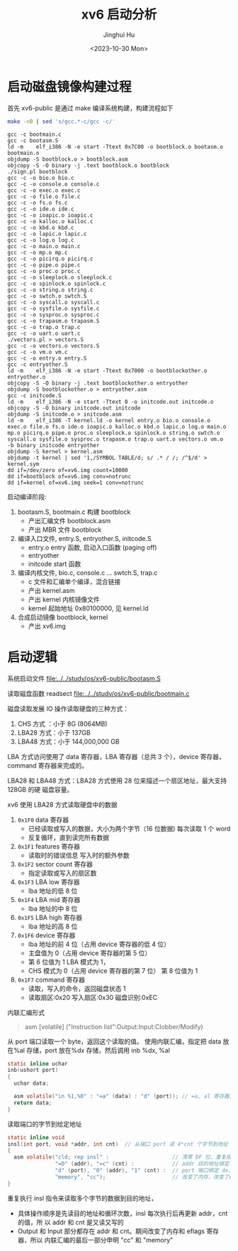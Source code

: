 #+TITLE: xv6 启动分析
#+AUTHOR: Jinghui Hu
#+EMAIL: hujinghui@buaa.edu.cn
#+DATE: <2023-10-30 Mon>
#+STARTUP: overview num indent
#+PROPERTY: header-args:sh :results output :dir ../../study/os/xv6-public

* 启动磁盘镜像构建过程
首先 xv6-public 是通过 make 编译系统构建，构建流程如下
#+BEGIN_SRC sh :exports both
  make -nB | sed 's/gcc.*-c/gcc -c/'
#+END_SRC

#+RESULTS:
#+begin_example
  gcc -c bootmain.c
  gcc -c bootasm.S
  ld -m    elf_i386 -N -e start -Ttext 0x7C00 -o bootblock.o bootasm.o bootmain.o
  objdump -S bootblock.o > bootblock.asm
  objcopy -S -O binary -j .text bootblock.o bootblock
  ./sign.pl bootblock
  gcc -c -o bio.o bio.c
  gcc -c -o console.o console.c
  gcc -c -o exec.o exec.c
  gcc -c -o file.o file.c
  gcc -c -o fs.o fs.c
  gcc -c -o ide.o ide.c
  gcc -c -o ioapic.o ioapic.c
  gcc -c -o kalloc.o kalloc.c
  gcc -c -o kbd.o kbd.c
  gcc -c -o lapic.o lapic.c
  gcc -c -o log.o log.c
  gcc -c -o main.o main.c
  gcc -c -o mp.o mp.c
  gcc -c -o picirq.o picirq.c
  gcc -c -o pipe.o pipe.c
  gcc -c -o proc.o proc.c
  gcc -c -o sleeplock.o sleeplock.c
  gcc -c -o spinlock.o spinlock.c
  gcc -c -o string.o string.c
  gcc -c -o swtch.o swtch.S
  gcc -c -o syscall.o syscall.c
  gcc -c -o sysfile.o sysfile.c
  gcc -c -o sysproc.o sysproc.c
  gcc -c -o trapasm.o trapasm.S
  gcc -c -o trap.o trap.c
  gcc -c -o uart.o uart.c
  ./vectors.pl > vectors.S
  gcc -c -o vectors.o vectors.S
  gcc -c -o vm.o vm.c
  gcc -c -o entry.o entry.S
  gcc -c entryother.S
  ld -m    elf_i386 -N -e start -Ttext 0x7000 -o bootblockother.o entryother.o
  objcopy -S -O binary -j .text bootblockother.o entryother
  objdump -S bootblockother.o > entryother.asm
  gcc -c initcode.S
  ld -m    elf_i386 -N -e start -Ttext 0 -o initcode.out initcode.o
  objcopy -S -O binary initcode.out initcode
  objdump -S initcode.o > initcode.asm
  ld -m    elf_i386 -T kernel.ld -o kernel entry.o bio.o console.o exec.o file.o fs.o ide.o ioapic.o kalloc.o kbd.o lapic.o log.o main.o mp.o picirq.o pipe.o proc.o sleeplock.o spinlock.o string.o swtch.o syscall.o sysfile.o sysproc.o trapasm.o trap.o uart.o vectors.o vm.o  -b binary initcode entryother
  objdump -S kernel > kernel.asm
  objdump -t kernel | sed '1,/SYMBOL TABLE/d; s/ .* / /; /^$/d' > kernel.sym
  dd if=/dev/zero of=xv6.img count=10000
  dd if=bootblock of=xv6.img conv=notrunc
  dd if=kernel of=xv6.img seek=1 conv=notrunc
#+end_example

启动编译阶段:
1. bootasm.S, bootmain.c 构建 bootblock
   - 产出汇编文件 bootblock.asm
   - 产出 MBR 文件 bootblock
2. 编译入口文件, entry.S, entryother.S, initcode.S
   - entry.o     entry 函数, 启动入口函数 (paging off)
   - entryother
   - initcode    start 函数
3. 编译内核文件, bio.c, console.c ... swtch.S, trap.c
   - c 文件和汇编单个编译，混合链接
   - 产出 kernel.asm
   - 产出 kernel 内核镜像文件
   - kernel 起始地址 0x80100000, 见 kernel.ld
4. 合成启动镜像 bootblock, kernel
   - 产出 xv6.img

* 启动逻辑
系统启动文件
[[file:../../study/os/xv6-public/bootasm.S]]

读取磁盘函数 readsect
[[file:../../study/os/xv6-public/bootmain.c]]

磁盘读取发展 IO 操作读取硬盘的三种方式：
1. CHS 方式 ：小于 8G (8064MB)
2. LBA28 方式：小于 137GB
3. LBA48 方式：小于 144,000,000 GB

LBA 方式访问使用了 data 寄存器，LBA 寄存器（总共 3 个），device 寄存器，command
寄存器来完成的。

LBA28 和 LBA48 方式：LBA28 方式使用 28 位来描述一个扇区地址，最大支持 128GB 的硬
磁盘容量。

xv6 使用 LBA28 方式读取硬盘中的数据
1. ~0x1F0~ data 寄存器
   - 已经读取或写入的数据，大小为两个字节（16 位数据) 每次读取 1 个 word
   - 反复循环，直到读完所有数据
2. ~0x1F1~ features 寄存器
   - 读取时的错误信息 写入时的额外参数
3. ~0x1F2~ sector count 寄存器
   - 指定读取或写入的扇区数
4. ~0x1F3~ LBA low 寄存器
   - lba 地址的低 8 位
5. ~0x1F4~ LBA mid 寄存器
   - lba 地址的中 8 位
6. ~0x1F5~ LBA high 寄存器
   - lba 地址的高 8 位
7. ~0x1F6~ device 寄存器
   - lba 地址的前 4 位（占用 device 寄存器的低 4 位）
   - 主盘值为 0（占用 device 寄存器的第 5 位）
   - 第 6 位值为 1 LBA 模式为 1，
   - CHS 模式为 0（占用 device 寄存器的第 7 位） 第 8 位值为 1
8. ~0x1F7~ command 寄存器
   - 读取，写入的命令，返回磁盘状态 1
   - 读取扇区:0x20 写入扇区:0x30 磁盘识别:0xEC


内联汇编形式
#+BEGIN_QUOTE
asm [volatile] ("Instruction list":Output:Input:Clobber/Modify)
#+END_QUOTE

从 port 端口读取一个 byte，返回这个读取的值。
使用内联汇编，指定把 data 放在%al 存储，port 放在%dx 存储，然后调用
inb %dx, %al
#+BEGIN_SRC c
  static inline uchar
  inb(ushort port)
  {
    uchar data;

    asm volatile("in %1,%0" : "=a" (data) : "d" (port)); // =a, al 寄存器, d 表示 dx 寄存器
    return data;
  }
#+END_SRC


读取端口的字节到给定地址
#+BEGIN_SRC c
  static inline void
  insl(int port, void *addr, int cnt)  // 从端口 port 读 4*cnt 个字节到地址 addr
  {
    asm volatile("cld; rep insl" :                    // 清零 DF 位，重复指令 insl
                 "=D" (addr), "=c" (cnt) :            // addr 目的地址绑定寄存器 edi，cnt 循环次数绑定 ecx
                 "d" (port), "0" (addr), "1" (cnt) :  // port 端口绑定 dx，addr,cnt 同上
                 "memory", "cc");                     // 改变了内存，改变了eflags寄存器
  }
#+END_SRC

重复执行 insl 指令来读取多个字节的数据到目的地址，
- 具体操作顺序是先读目的地址和循环次数，insl 每次执行后再更新 addr，cnt 的值，所
  以 addr 和 cnt 是又读又写的
- Output 和 Input 部分都存在 addr 和 cnt。期间改变了内存和 eflags 寄存器，所以
  内联汇编的最后一部分申明 "cc" 和 "memory"
